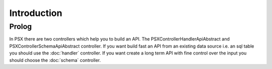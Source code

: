 
Introduction
============

Prolog
------

In PSX there are two controllers which help you to build an API. The 
PSX\Controller\HandlerApiAbstract and PSX\Controller\SchemaApiAbstract controller.
If you want build fast an API from an existing data source i.e. an sql table
you should use the :doc:`handler` controller. If you want create a long term API 
with fine control over the input you should choose the :doc:`schema` controller.

